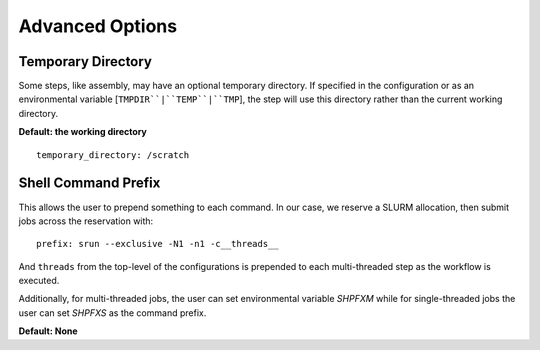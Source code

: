 Advanced Options
================


Temporary Directory
-------------------

Some steps, like assembly, may have an optional temporary directory. If
specified in the configuration or as an environmental variable
[``TMPDIR``|``TEMP``|``TMP``], the step will use this directory rather than
the current working directory.

**Default: the working directory**

::

    temporary_directory: /scratch


Shell Command Prefix
--------------------

This allows the user to prepend something to each command. In our case, we
reserve a SLURM allocation, then submit jobs across the reservation with::

    prefix: srun --exclusive -N1 -n1 -c__threads__

And ``threads`` from the top-level of the configurations is prepended to each
multi-threaded step as the workflow is executed.

Additionally, for multi-threaded jobs, the user can set environmental variable
`SHPFXM` while for single-threaded jobs the user can set `SHPFXS` as the
command prefix.

**Default: None**
